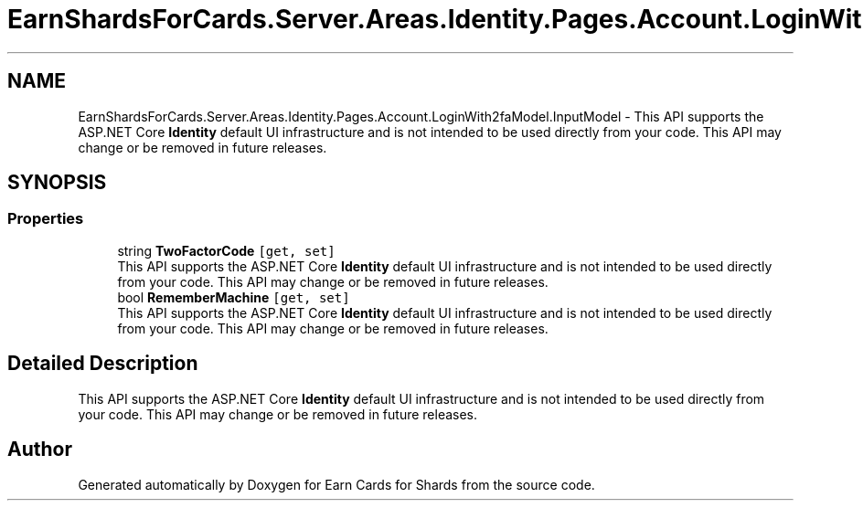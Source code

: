 .TH "EarnShardsForCards.Server.Areas.Identity.Pages.Account.LoginWith2faModel.InputModel" 3 "Sat Apr 23 2022" "Earn Cards for Shards" \" -*- nroff -*-
.ad l
.nh
.SH NAME
EarnShardsForCards.Server.Areas.Identity.Pages.Account.LoginWith2faModel.InputModel \- This API supports the ASP\&.NET Core \fBIdentity\fP default UI infrastructure and is not intended to be used directly from your code\&. This API may change or be removed in future releases\&.  

.SH SYNOPSIS
.br
.PP
.SS "Properties"

.in +1c
.ti -1c
.RI "string \fBTwoFactorCode\fP\fC [get, set]\fP"
.br
.RI "This API supports the ASP\&.NET Core \fBIdentity\fP default UI infrastructure and is not intended to be used directly from your code\&. This API may change or be removed in future releases\&. "
.ti -1c
.RI "bool \fBRememberMachine\fP\fC [get, set]\fP"
.br
.RI "This API supports the ASP\&.NET Core \fBIdentity\fP default UI infrastructure and is not intended to be used directly from your code\&. This API may change or be removed in future releases\&. "
.in -1c
.SH "Detailed Description"
.PP 
This API supports the ASP\&.NET Core \fBIdentity\fP default UI infrastructure and is not intended to be used directly from your code\&. This API may change or be removed in future releases\&. 

.SH "Author"
.PP 
Generated automatically by Doxygen for Earn Cards for Shards from the source code\&.
